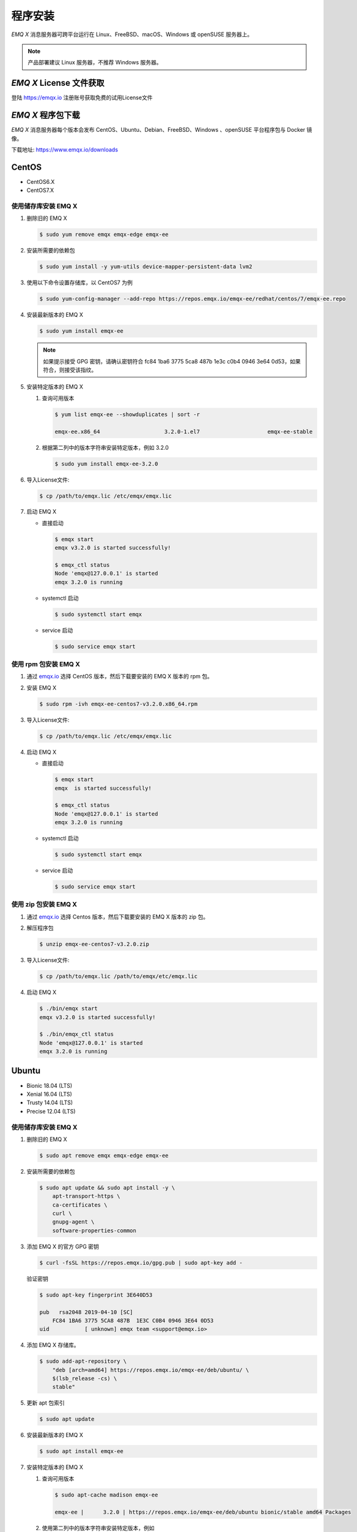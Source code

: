 
.. _install:

程序安装
^^^^^^^^^

*EMQ X* 消息服务器可跨平台运行在 Linux、FreeBSD、macOS、Windows 或 openSUSE 服务器上。

.. NOTE:: 产品部署建议 Linux 服务器，不推荐 Windows 服务器。

*EMQ X* License 文件获取
------------------------

登陆 https://emqx.io 注册账号获取免费的试用License文件

*EMQ X* 程序包下载
-----------------------

*EMQ X* 消息服务器每个版本会发布 CentOS、Ubuntu、Debian、FreeBSD、Windows 、openSUSE 平台程序包与 Docker 镜像。

下载地址: https://www.emqx.io/downloads

.. _emqx.io: https://www.emqx.io/downloads#enterprise
.. _github: https://github.com/emqx/emqx/releases

CentOS
------

+ CentOS6.X
+ CentOS7.X

使用储存库安装 EMQ X
>>>>>>>>>>>>>>>>>>>>

1.  删除旧的 EMQ X

    .. code-block:: console

        $ sudo yum remove emqx emqx-edge emqx-ee

2.  安装所需要的依赖包

    .. code-block:: console

        $ sudo yum install -y yum-utils device-mapper-persistent-data lvm2

3.  使用以下命令设置存储库，以 CentOS7 为例

    .. code-block:: console

        $ sudo yum-config-manager --add-repo https://repos.emqx.io/emqx-ee/redhat/centos/7/emqx-ee.repo

4.  安装最新版本的 EMQ X

    .. code-block:: console

        $ sudo yum install emqx-ee

    .. NOTE::  如果提示接受 GPG 密钥，请确认密钥符合 fc84 1ba6 3775 5ca8 487b 1e3c c0b4 0946 3e64 0d53，如果符合，则接受该指纹。


5.  安装特定版本的 EMQ X

    1.  查询可用版本

        .. code-block:: console

            $ yum list emqx-ee --showduplicates | sort -r

            emqx-ee.x86_64                    3.2.0-1.el7                     emqx-ee-stable

    2.  根据第二列中的版本字符串安装特定版本，例如 3.2.0

        .. code-block:: console

            $ sudo yum install emqx-ee-3.2.0

6.  导入License文件:

    .. code-block:: console

        $ cp /path/to/emqx.lic /etc/emqx/emqx.lic

7.  启动 EMQ X

    +   直接启动

        .. code-block:: console

                $ emqx start
                emqx v3.2.0 is started successfully!

                $ emqx_ctl status
                Node 'emqx@127.0.0.1' is started
                emqx 3.2.0 is running

    +   systemctl 启动

        .. code-block:: console

                $ sudo systemctl start emqx

    +   service 启动

        .. code-block:: console

                $ sudo service emqx start

使用 rpm 包安装 EMQ X
>>>>>>>>>>>>>>>>>>>>>>>

1.  通过 `emqx.io`_ 选择 CentOS 版本，然后下载要安装的 EMQ X 版本的 rpm 包。

2.  安装 EMQ X

    .. code-block:: console

           $ sudo rpm -ivh emqx-ee-centos7-v3.2.0.x86_64.rpm

3.  导入License文件:

    .. code-block:: console

        $ cp /path/to/emqx.lic /etc/emqx/emqx.lic

4.  启动 EMQ X

    +   直接启动

        .. code-block:: console

                $ emqx start
                emqx  is started successfully!

                $ emqx_ctl status
                Node 'emqx@127.0.0.1' is started
                emqx 3.2.0 is running

    +   systemctl 启动

        .. code-block:: console

                $ sudo systemctl start emqx

    +   service 启动

        .. code-block:: console

                $ sudo service emqx start

使用 zip 包安装 EMQ X
>>>>>>>>>>>>>>>>>>>>>>>

1.  通过 `emqx.io`_ 选择 Centos 版本，然后下载要安装的 EMQ X 版本的 zip 包。

2.  解压程序包

    .. code-block:: console

       $ unzip emqx-ee-centos7-v3.2.0.zip

3.  导入License文件:

    .. code-block:: console

        $ cp /path/to/emqx.lic /path/to/emqx/etc/emqx.lic

4.  启动 EMQ X

    .. code-block:: console

        $ ./bin/emqx start
        emqx v3.2.0 is started successfully!

        $ ./bin/emqx_ctl status
        Node 'emqx@127.0.0.1' is started
        emqx 3.2.0 is running

Ubuntu
------

+ Bionic 18.04 (LTS)
+ Xenial 16.04 (LTS)
+ Trusty 14.04 (LTS)
+ Precise 12.04 (LTS)

使用储存库安装 EMQ X
>>>>>>>>>>>>>>>>>>>>

1.  删除旧的 EMQ X

    .. code-block:: console

        $ sudo apt remove emqx emqx-edge emqx-ee

2.  安装所需要的依赖包

    .. code-block:: console

        $ sudo apt update && sudo apt install -y \
            apt-transport-https \
            ca-certificates \
            curl \
            gnupg-agent \
            software-properties-common

3.  添加 EMQ X 的官方 GPG 密钥

    .. code-block:: console

        $ curl -fsSL https://repos.emqx.io/gpg.pub | sudo apt-key add -

    验证密钥

    .. code-block:: console

        $ sudo apt-key fingerprint 3E640D53

        pub   rsa2048 2019-04-10 [SC]
            FC84 1BA6 3775 5CA8 487B  1E3C C0B4 0946 3E64 0D53
        uid           [ unknown] emqx team <support@emqx.io>

4.  添加 EMQ X 存储库。

    .. code-block:: console

        $ sudo add-apt-repository \
            "deb [arch=amd64] https://repos.emqx.io/emqx-ee/deb/ubuntu/ \
            $(lsb_release -cs) \
            stable"

5.  更新 apt 包索引

    .. code-block:: console

        $ sudo apt update

6.  安装最新版本的 EMQ X

    .. code-block:: console

        $ sudo apt install emqx-ee

7.  安装特定版本的 EMQ X

    1.  查询可用版本

        .. code-block:: console

            $ sudo apt-cache madison emqx-ee

            emqx-ee |      3.2.0 | https://repos.emqx.io/emqx-ee/deb/ubuntu bionic/stable amd64 Packages


    2.  使用第二列中的版本字符串安装特定版本，例如

        .. code-block:: console

            $ sudo apt install emqx-ee=3.2.0

8.  导入License文件:

    .. code-block:: console

        $ cp /path/to/emqx.lic /etc/emqx/emqx.lic

9.  启动 EMQ X

    +   直接启动

        .. code-block:: console

                $ emqx start
                emqx v3.2.0 is started successfully!

                $ emqx_ctl status
                Node 'emqx@127.0.0.1' is started
                emqx 3.2.0 is running

    +   systemctl 启动

        .. code-block:: console

                $ sudo systemctl start emqx

    +   service 启动

        .. code-block:: console

                $ sudo service emqx start

使用 deb 包安装 EMQ X
>>>>>>>>>>>>>>>>>>>>>>>

1.  通过 `emqx.io`_ 选择 Ubuntu 版本，然后下载要安装的 EMQ X 版本的 deb 包。

2.  安装 EMQ X

    .. code-block:: console

           $ sudo dpkg -i emqx-ee-ubuntu18.04-v3.1.0_amd64.deb

3.  导入License文件:

    .. code-block:: console

        $ cp /path/to/emqx.lic /etc/emqx/emqx.lic

4.  启动 EMQ X

    +   直接启动

        .. code-block:: console

                $ emqx start
                emqx  is started successfully!

                $ emqx_ctl status
                Node 'emqx@127.0.0.1' is started
                emqx 3.2.0 is running

    +   systemctl 启动

        .. code-block:: console

                $ sudo systemctl start emqx

    +   service 启动

        .. code-block:: console

                $ sudo service emqx start

使用 zip 包安装 EMQ X
>>>>>>>>>>>>>>>>>>>>>>>

1.  通过 `emqx.io`_ 选择 Ubuntu 版本，然后下载要安装的 EMQ X 版本的 zip 包。

2.  解压程序包

    .. code-block:: console

       $ unzip emqx-ee-ubuntu18.04-v3.2.0.zip

3.  导入License文件:

    .. code-block:: console

        $ cp /path/to/emqx.lic /path/to/emqx/etc/emqx.lic

4.  启动 EMQ X

    .. code-block:: console

        $ ./bin/emqx start
        emqx v3.2.0 is started successfully!

        $ ./bin/emqx_ctl status
        Node 'emqx@127.0.0.1' is started
        emqx 3.2.0 is running

Debian
------

+ Stretch (Debian 9)
+ Jessie (Debian 8)

使用储存库安装 EMQ X
>>>>>>>>>>>>>>>>>>>>

1.  删除旧的 EMQ X

    .. code-block:: console

        $ sudo apt remove emqx emqx-edge emqx-ee

2.  安装所需要的依赖包

    .. code-block:: console

        $ sudo apt update && sudo apt install -y \
            apt-transport-https \
            ca-certificates \
            curl \
            gnupg-agent \
            software-properties-common

2.  添加 EMQ X 的官方 GPG 密钥

    .. code-block:: console

        $ curl -fsSL https://repos.emqx.io/gpg.pub | sudo apt-key add -

    验证密钥

    .. code-block:: console

        $ sudo apt-key fingerprint 3E640D53

        pub   rsa2048 2019-04-10 [SC]
            FC84 1BA6 3775 5CA8 487B  1E3C C0B4 0946 3E64 0D53
        uid           [ unknown] emqx team <support@emqx.io>

3.  设置 EMQ X 存储库。

    .. code-block:: console

        $ sudo add-apt-repository \
            "deb [arch=amd64] https://repos.emqx.io/emqx-ee-ce/deb/debian/ \
            $(lsb_release -cs) \
            stable"

4.  更新 apt 包索引

    .. code-block:: console

        $ sudo apt update

5.  安装最新版本的 EMQ X

    .. code-block:: console

        $ sudo apt install emqx-ee

6.  安装特定版本的 EMQ X

    1.  查询可用版本

        .. code-block:: console

            $ sudo apt-cache madison emqx-ee

            emqx-ee |      3.2.0 | https://repos.emqx.io/emqx-ee/deb/ubuntu bionic/stable amd64 Packages

    2.  使用第二列中的版本字符串安装特定版本，例如

        .. code-block:: console

            $ sudo apt install emqx-ee=3.2.0

7.  导入License文件:

    .. code-block:: console

        $ cp /path/to/emqx.lic /etc/emqx/emqx.lic

8.  启动 EMQ X

    +   直接启动

        .. code-block:: console

                $ emqx start
                emqx v3.2.0 is started successfully!

                $ emqx_ctl status
                Node 'emqx@127.0.0.1' is started
                emqx 3.2.0 is running

    +   systemctl 启动

        .. code-block:: console

                $ sudo systemctl start emqx

    +   service 启动

        .. code-block:: console

                $ sudo service emqx start

使用 deb 包安装 EMQ X
>>>>>>>>>>>>>>>>>>>>>>>

1.  通过 `emqx.io`_ 选择 Debian 版本，然后下载要安装的 EMQ X 版本的 deb 包。

2.  安装 EMQ X

    .. code-block:: console

           $ sudo dpkg -i emqx-ee-debian9-v3.1.0_amd64.deb

3.  导入License文件:

    .. code-block:: console

        $ cp /path/to/emqx.lic /etc/emqx/emqx.lic

4.  启动 EMQ X

    +   直接启动

        .. code-block:: console

                $ emqx start
                emqx v3.2.0 is started successfully!

                $ emqx_ctl status
                Node 'emqx@127.0.0.1' is started
                emqx 3.2.0 is running

    +   systemctl 启动

        .. code-block:: console

                $ sudo systemctl start emqx

    +   service 启动

        .. code-block:: console

                $ sudo service emqx start

使用 zip 包安装 EMQ X
>>>>>>>>>>>>>>>>>>>>>>>

1.  通过 `emqx.io`_ 或 `github`_ 选择 Debian 版本，然后下载要安装的 EMQ X 版本的 zip 包。

2.  解压程序包

    .. code-block:: console

       $ unzip emqx-ee-debian9-v3.2.0.zip

3.  导入License文件:

    .. code-block:: console

        $ cp /path/to/emqx.lic /path/to/emqx/etc/emqx.lic

4.  启动 EMQ X

    .. code-block:: console

        $ ./bin/emqx start
        emqx v3.2.0 is started successfully!

        $ ./bin/emqx_ctl status
        Node 'emqx@127.0.0.1' is started
        emqx 3.2.0 is running

Windows
-------

1.  通过 `emqx.io`_ 下载 .zip 包。

2.  解压压缩包

3.  导入License文件:

    .. code-block:: console

        $ cp /path/to/emqx.lic /path/to/emqx/etc/emqx.lic

4.  打开 Windows 命令行窗口，cd 到程序目录， 启动 EMQ X。

    .. code-block:: console

        cd /path/to/emqx/bin
        emqx start

openSUSE
--------

+ openSUSE leap

使用储存库安装 EMQ X
>>>>>>>>>>>>>>>>>>>>

1.  删除旧的 EMQ X

    .. code-block:: console

        $ sudo zypper remove emqx emqx-edge emqx-ee

2.  下载 GPG 公钥并导入。

    .. code-block:: console

        $ curl -L -o /tmp/gpg.pub https://repos.emqx.io/gpg.pub
        $ sudo rpmkeys --import /tmp/gpg.pub

3.  添加储存库地址

    .. code-block:: console

        $ sudo zypper ar -f -c https://repos.emqx.io/emqx-ee/redhat/opensuse/leap/stable emqx-ee

4.  安装最新版本的 EMQ X

    .. code-block:: console

        $ sudo zypper in emqx-ee

5.  安装特定版本的 EMQ X

    1.  查询可用版本

        .. code-block:: console

            $ sudo zypper pa emqx-ee

            Loading repository data...
            Reading installed packages...
            S | Repository | Name    | Version | Arch
            --+------------+---------+---------+-------
              | emqx-ee    | emqx-ee | 3.2.0-1 | x86_64

    2.  使用 Version 安装特定版本，例如

        .. code-block:: console

            $ sudo zypper in emqx-ee-3.2.0

6.  导入License文件:

    .. code-block:: console

        $ cp /path/to/emqx.lic /etc/emqx/emqx.lic

7.  启动 EMQ X

    +   直接启动

        .. code-block:: console

                $ emqx start
                emqx v3.2.0 is started successfully!

                $ emqx_ctl status
                Node 'emqx@127.0.0.1' is started
                emqx 3.2.0 is running

    +   systemctl 启动

        .. code-block:: console

                $ sudo systemctl start emqx

    +   service 启动

        .. code-block:: console

                $ sudo service emqx start

使用 rpm 包安装 EMQ X
>>>>>>>>>>>>>>>>>>>>>>>

1.  通过 `emqx.io`_ 选择 openSUSE，然后下载要安装的 EMQ X 版本的 rpm 包。

2.  安装 EMQ X，将下面的路径更改为您下载 EMQ X 软件包的路径。

    .. code-block:: console

           $ sudo rpm -ivh emqx-ee-opensuse-v3.2.0.x86_64.rpm

3.  导入License文件:

    .. code-block:: console

        $ cp /path/to/emqx.lic /etc/emqx/emqx.lic

4.  启动 EMQ X

    +   直接启动

        .. code-block:: console

                $ emqx start
                emqx v3.2.0 is started successfully!

                $ emqx_ctl status
                Node 'emqx@127.0.0.1' is started
                emqx 3.2.0 is running

    +   systemctl 启动

        .. code-block:: console

                $ sudo systemctl start emqx

    +   service 启动

        .. code-block:: console

                $ sudo service emqx start

使用 zip 包安装 EMQ X
>>>>>>>>>>>>>>>>>>>>>>>

1.  通过 `emqx.io`_ 选择 openSUSE，然后下载要安装的 EMQ X 版本的 zip 包。

2.  解压压缩包

    .. code-block:: console

       $ unzip emqx-ee-opensuse-v3.2.0.zip

3.  导入License文件:

    .. code-block:: console

        $ cp /path/to/emqx.lic /path/to/emqx/etc/emqx.lic

4.  启动 EMQ X

    .. code-block:: console

        $ ./bin/emqx start
        emqx v3.2.0 is started successfully!

        $ ./bin/emqx_ctl status
        Node 'emqx@127.0.0.1' is started
        emqx 3.2.0 is running

FreeBSD
-------

+ FreeBSD 12

使用 zip 包安装 EMQ X
>>>>>>>>>>>>>>>>>>>>>>>

1.  通过 `emqx.io`_ 选择 FreeBSD，然后下载要安装的 EMQ X 版本的 zip 包。

2.  解压压缩包

    .. code-block:: console

       $ unzip emqx-ee-freebsd12-v3.2.0.zip

3.  导入License文件:

    .. code-block:: console

        $ cp /path/to/emqx.lic /path/to/emqx/etc/emqx.lic

4.  启动 EMQ X

    .. code-block:: console

        $ ./bin/emqx start
        emqx v3.2.0 is started successfully!

        $ ./bin/emqx_ctl status
        Node 'emqx@127.0.0.1' is started
        emqx 3.2.0 is running

Docker
------

.. _Docker Hub: https://hub.docker.com/r/emqx/emqx-ee

1.  获取 docker 镜像

    +   通过 `Docker Hub`_ 获取

        .. code-block:: console

            $ docker pull emqx/emqx-ee:v3.2.0

    +   通过 `emqx.io`_ 手动下载 docker 镜像，并手动加载

        .. code-block:: console

            $ wget -O emqx-ee-docker-v3.2.0.zip https://www.emqx.io/downloads/enterprise/v3.2.0/emqx-ee-docker-v3.2.0-amd64.zip
            $ unzip emqx-ee-docker.zip
            $ docker load < emqx-ee-docker-v3.2.0

2.  启动 docker 容器

    .. code-block:: console

        $ docker run -d -\
            -name emqx-ee \
            -p 1883:1883 \
            -p 8083:8083 \
            -p 8883:8883 \
            -p 8084:8084 \
            -p 18083:18083 \
            -v /path/to/emqx.lic:/opt/emqx/etc/emqx.lic
            emqx/emqx-ee:v3.2.0

更多关于 EMQ X Docker 的信息请查看 `Docker Hub`_

